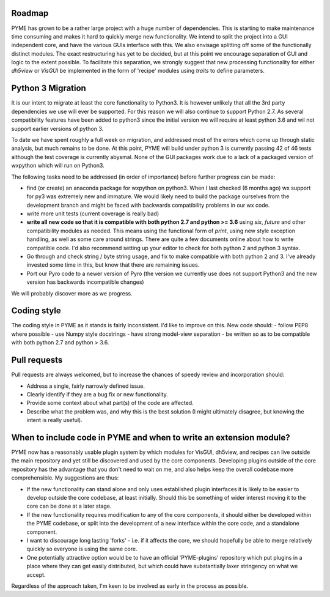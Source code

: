 Roadmap
=======

PYME has grown to be a rather large project with a huge number of dependencies. This is starting to make maintenance
time consuming and makes it hard to quickly merge new functionality. We intend to split the project into a GUI
independent core, and have the various GUIs interface with this. We also envisage splitting off some of the functionally
distinct modules. The exact restructuring has yet to be decided, but at this point we encourage separation of GUI and
logic to the extent possible. To facilitate this separation, we strongly suggest that new processing functionality for
either `dh5view` or `VisGUI` be implemented in the form of 'recipe' modules using `traits` to define parameters.

Python 3 Migration
==================

It is our intent to migrate at least the core functionality to Python3. It is however unlikely that all the 3rd party
dependencies we use will ever be supported. For this reason we will also continue to support Python 2.7. As several
compatibility features have been added to python3 since the initial version we will require at least python 3.6 and wil
not support earlier versions of python 3.

To date we have spent roughly a full week on migration, and addressed most of the errors which come up through static analysis,
but much remains to be done. At this point, PYME will build under python 3 is currently passing 42 of 46 tests although
the test coverage is currently abysmal. None of the GUI packages work due to a lack of a packaged version of
wxpython which will run on Python3.

The following tasks need to be addressed (in order of importance) before further progress can be made:

- find (or create) an anaconda package for wxpython on python3. When I last checked (6 months ago) wx support for py3
  was extremely new and immature. We would likely need to build the package ourselves from the development branch and might be
  faced with backwards compatibility problems in our wx code.
- write more unit tests (current coverage is really bad)
- **write all new code so that it is compatible with both python 2.7 and python >= 3.6** using `six`, `future` and other
  compatibility modules as needed. This means using the functional form of `print`, using new style exception handling,
  as well as some care around strings. There are quite a few documents online about how to write compatible code. I'd
  also recommend setting up your editor to check for both python 2 and python 3 syntax.
- Go through and check string / byte string usage, and fix to make compatible with both python 2 and 3. I've already
  invested some time in this, but know that there are remaining issues.
- Port our Pyro code to a newer version of Pyro (the version we currently use does not support Python3 and the new
  version has backwards incompatible changes)

We will probably discover more as we progress.

Coding style
============

The coding style in PYME as it stands is fairly inconsistent. I'd like to improve on this. New code should:
- follow PEP8 where possible
- use Numpy style docstrings
- have strong model-view separation
- be written so as to be compatible with both python 2.7 and python > 3.6.

Pull requests
=============

Pull requests are always welcomed, but to increase the chances of speedy review and incorporation should:

- Address a single, fairly narrowly defined issue.
- Clearly identify if they are a bug fix or new functionality.
- Provide some context about what part(s) of the code are affected.
- Describe what the problem was, and why this is the best solution (I might ultimately disagree, but knowing the
  intent is really useful).

When to include code in PYME and when to write an extension module?
===================================================================

PYME now has a reasonably usable plugin system by which modules for VisGUI, dh5view, and recipes can live outside the
main repository and yet still be discovered and used by the core components. Developing plugins outside of the core
repository has the advantage that you don't need to wait on me, and also helps keep the overall codebase more
comprehensible. My suggestions are thus:

- If the new functionality can stand alone and only uses established plugin interfaces it is likely to be easier to
  develop outside the core codebase, at least initially. Should this be something of wider interest moving it to the
  core can be done at a later stage.
- If the new functionality requires modification to any of the core components, it should either be developed within
  the PYME codebase, or split into the development of a new interface within the core code, and a standalone component.
- I want to discourage long lasting 'forks' - i.e. if it affects the core, we should hopefully be able to merge
  relatively quickly so everyone is using the same core.
- One potentially attractive option would be to have an official 'PYME-plugins' repository which put plugins in a place
  where they can get easily distributed, but which could have substantially laxer stringency on what we accept.

Regardless of the approach taken, I'm keen to be involved as early in the process as possible.
